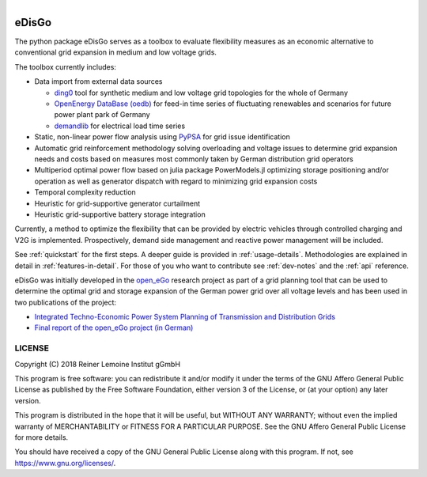 .. figure:: images/edisgo_logo.png
   :align: right
   :scale: 70%

eDisGo
======

The python package eDisGo serves as a toolbox to evaluate flexibility measures
as an economic alternative to conventional grid expansion in
medium and low voltage grids.

The toolbox currently includes:

* Data import from external data sources

  * `ding0 <https://github.com/openego/ding0>`_ tool for synthetic medium and low
    voltage grid topologies for the whole of Germany
  * `OpenEnergy DataBase (oedb) <https://openenergy-platform.org/dataedit/>`_ for
    feed-in time series of fluctuating renewables and scenarios for future
    power plant park of Germany
  * `demandlib <https://github.com/oemof/demandlib>`_ for electrical load time series

* Static, non-linear power flow analysis using `PyPSA <https://pypsa.org>`_ for
  grid issue identification
* Automatic grid reinforcement methodology solving overloading and voltage issues
  to determine grid expansion needs and costs based on measures most commonly
  taken by German distribution grid operators
* Multiperiod optimal power flow based on julia package PowerModels.jl optimizing
  storage positioning and/or operation
  as well as generator dispatch with regard to minimizing grid expansion costs
* Temporal complexity reduction
* Heuristic for grid-supportive generator curtailment
* Heuristic grid-supportive battery storage integration

Currently, a method to optimize the flexibility that can be provided by electric
vehicles through controlled charging and V2G is implemented.
Prospectively, demand side management and reactive power management will
be included.

See :ref:`quickstart` for the first steps.
A deeper guide is provided in :ref:`usage-details`.
Methodologies are explained in detail in :ref:`features-in-detail`.
For those of you who want to contribute see :ref:`dev-notes` and the
:ref:`api` reference.

eDisGo was initially developed in the
`open_eGo <https://openegoproject.wordpress.com>`_ research project as part of
a grid planning tool that can be used to determine the optimal grid and storage
expansion of the German power grid over all voltage levels and has been used in
two publications of the project:

* `Integrated Techno-Economic Power System Planning of Transmission and Distribution Grids <https://www.mdpi.com/1996-1073/12/11/2091>`_
* `Final report of the open_eGo project (in German) <https://www.uni-flensburg.de/fileadmin/content/abteilungen/industrial/dokumente/downloads/veroeffentlichungen/forschungsergebnisse/20190426endbericht-openego-fkz0325881-final.pdf>`_

LICENSE
-------

Copyright (C) 2018 Reiner Lemoine Institut gGmbH

This program is free software: you can redistribute it and/or modify it under
the terms of the GNU Affero General Public License as published by the Free
Software Foundation, either version 3 of the License, or (at your option) any
later version.

This program is distributed in the hope that it will be useful, but WITHOUT
ANY WARRANTY; without even the implied warranty of MERCHANTABILITY or FITNESS
FOR A PARTICULAR PURPOSE. See the GNU Affero General Public License for more
details.

You should have received a copy of the GNU General Public License along with
this program. If not, see https://www.gnu.org/licenses/.